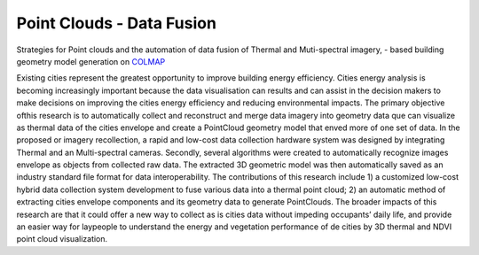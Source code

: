 Point Clouds - Data Fusion
===========================


Strategies for Point clouds and the automation of data fusion of Thermal  and Muti-spectral imagery, - based building \
geometry model generation on `COLMAP <https://colmap.github.io>`_

Existing cities represent the greatest opportunity to improve building energy efficiency. Cities energy  analysis is \
becoming increasingly important because the data visualisation can results and can assist in the decision makers to \
make decisions on improving the cities energy efficiency and reducing environmental impacts. The primary objective of\
this research is to automatically collect and reconstruct and merge data imagery into geometry data que can \
visualize as thermal data of the cities envelope  and create a PointCloud geometry model that enved more of one set \
of data.
In the proposed or imagery recollection, a rapid and low-cost data collection hardware system was designed by \
integrating Thermal and an Multi-spectral cameras. Secondly, several algorithms were created to automatically \
recognize images envelope as objects from collected raw data. The extracted 3D geometric model was then automatically \
saved as an industry standard file format for data interoperability.
The contributions of this research include 1) a customized low-cost hybrid data collection system development to fuse \
various data into a thermal point cloud; 2) an automatic method of extracting cities envelope components and its \
geometry data to generate PointClouds. The broader impacts of this research are that it could offer a new way to \
collect as is cities data without impeding occupants’ daily life, and provide an easier way for laypeople to understand \
the energy and vegetation performance of de cities by 3D thermal and NDVI  point cloud visualization.
